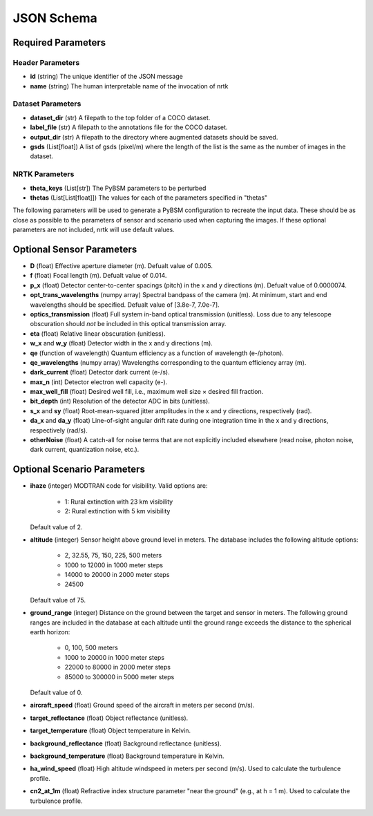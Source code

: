 ###########
JSON Schema
###########


Required Parameters
===================

-----------------
Header Parameters
-----------------
- **id** (string)
  The unique identifier of the JSON message
- **name** (string)
  The human interpretable name of the invocation of nrtk

------------------
Dataset Parameters
------------------
- **dataset_dir** (str)
  A filepath to the top folder of a COCO dataset.
- **label_file** (str)
  A filepath to the annotations file for the COCO dataset.
- **output_dir** (str)
  A filepath to the directory where augmented datasets should be saved.
- **gsds** (List[float])
  A list of gsds (pixel/m) where the length of the list is the same as the number of images in the dataset.

---------------
NRTK Parameters
---------------
- **theta_keys** (List[str])
  The PyBSM parameters to be perturbed
- **thetas** (List[List[float]])
  The values for each of the parameters specified in "thetas"

The following parameters will be used to generate a PyBSM configuration to
recreate the input data. These should be as close as possible to the parameters of
sensor and scenario used when capturing the images. If these optional parameters
are not included, nrtk will use default values.

Optional Sensor Parameters
==========================
- **D** (float)
  Effective aperture diameter (m). Defualt value of 0.005.

- **f** (float)
  Focal length (m). Defualt value of 0.014.

- **p_x** (float)
  Detector center-to-center spacings (pitch) in the x and y directions (m). Defualt value of 0.0000074.

- **opt_trans_wavelengths** (numpy array)
  Spectral bandpass of the camera (m). At minimum, start and end wavelengths should be specified. Defualt value of [3.8e-7, 7.0e-7].

- **optics_transmission** (float)
  Full system in-band optical transmission (unitless). Loss due to any telescope obscuration should *not* be included in this optical transmission array.

- **eta** (float)
  Relative linear obscuration (unitless).

- **w_x** and **w_y** (float)
  Detector width in the x and y directions (m).

- **qe** (function of wavelength)
  Quantum efficiency as a function of wavelength (e-/photon).

- **qe_wavelengths** (numpy array)
  Wavelengths corresponding to the quantum efficiency array (m).

- **dark_current** (float)
  Detector dark current (e-/s).

- **max_n** (int)
  Detector electron well capacity (e-).

- **max_well_fill** (float)
  Desired well fill, i.e., maximum well size × desired fill fraction.

- **bit_depth** (int)
  Resolution of the detector ADC in bits (unitless).

- **s_x** and **sy** (float)
  Root-mean-squared jitter amplitudes in the x and y directions, respectively (rad).

- **da_x** and **da_y** (float)
  Line-of-sight angular drift rate during one integration time in the x and y directions, respectively (rad/s).

- **otherNoise** (float)
  A catch-all for noise terms that are not explicitly included elsewhere (read noise, photon noise, dark current, quantization noise, etc.).

Optional Scenario Parameters
============================
- **ihaze** (integer)
  MODTRAN code for visibility. Valid options are:
    - 1: Rural extinction with 23 km visibility
    - 2: Rural extinction with 5 km visibility
  Default value of 2.

- **altitude** (integer)
  Sensor height above ground level in meters. The database includes the following altitude options:
    - 2, 32.55, 75, 150, 225, 500 meters
    - 1000 to 12000 in 1000 meter steps
    - 14000 to 20000 in 2000 meter steps
    - 24500
  Default value of 75.

- **ground_range** (integer)
  Distance on the ground between the target and sensor in meters. The following ground ranges are included in the database at each altitude until the ground range exceeds the distance to the spherical earth horizon:
    - 0, 100, 500 meters
    - 1000 to 20000 in 1000 meter steps
    - 22000 to 80000 in 2000 meter steps
    - 85000 to 300000 in 5000 meter steps
  Default value of 0.

- **aircraft_speed** (float)
  Ground speed of the aircraft in meters per second (m/s).

- **target_reflectance** (float)
  Object reflectance (unitless).

- **target_temperature** (float)
  Object temperature in Kelvin.

- **background_reflectance** (float)
  Background reflectance (unitless).

- **background_temperature** (float)
  Background temperature in Kelvin.

- **ha_wind_speed** (float)
  High altitude windspeed in meters per second (m/s). Used to calculate the turbulence profile.

- **cn2_at_1m** (float)
  Refractive index structure parameter "near the ground" (e.g., at h = 1 m). Used to calculate the turbulence profile.
